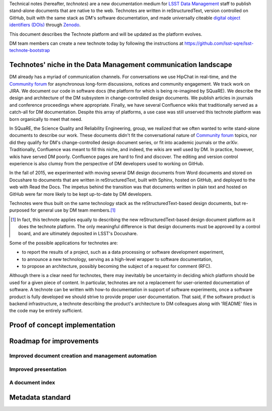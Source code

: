 Technical notes (hereafter, *technotes*) are a new documentation medium for `LSST Data Management <http://dm.lsst.org>`_ staff to publish stand-alone documents that are native to the web.
Technotes are written in reStructuredText, version controlled on GitHub, built with the same stack as DM's software documentation, and made universally citeable `digital object identifiers (DOIs) <http://www.doi.org>`_ through Zenodo_.

This document describes the Technote platform and will be updated as the platform evolves.

DM team members can create a new technote today by following the instructions at https://github.com/lsst-sqre/lsst-technote-bootstrap

.. _Zenodo: https://zenodo.org

.. _niche:

Technotes' niche in the Data Management communication landscape
===============================================================

DM already has a myriad of communication channels.
For conversations we use HipChat in real-time, and the `Community forum`_ for asynchronous long-form discussions, notices and community engagement.
We track work on JIRA.
We document our code in software docs (the platform for which is being re-imagined by SQuaRE).
We describe the design and architecture of the DM subsystem in change-controlled design documents.
We publish articles in journals and conference proceedings where appropriate.
Finally, we have several Confluence wikis that traditionally served as a catch-all for DM documentation.
Despite this array of platforms, a use case was still unserved this technote platform was born organically to meet that need.

In SQuaRE, the Science Quality and Reliability Engineering, group, we realized that we often wanted to write stand-alone documents to describe our work.
These documents didn't fit the conversational nature of `Community forum`_ topics, nor did they qualify for DM's change-controlled design document series, or fit into academic journals or the `arXiv`.
Traditionally, Confluence was meant to fill this niche, and indeed, the wikis are well used by DM.
In practice, however, wikis have served DM poorly.
Confluence pages are hard to find and discover.
The editing and version control experience is also clumsy from the perspective of DM developers used to working on GitHub.

In the fall of 2015, we experimented with moving several DM design documents from Word documents and stored on Docushare to documents that are written in reStructuredText, built with Sphinx, hosted on GitHub, and deployed to the web with Read the Docs.
The impetus behind the transition was that documents written in plain text and hosted on GitHub were far more likely to be kept up-to-date by DM developers.

Technotes were thus built on the same technology stack as the reStructuredText-based design documents, but re-purposed for general use by DM team members.\ [#]_ 

.. [#] In fact, this technote applies equally to describing the new reStructuredText-based design document platform as it does the technote platform. The only meaningful difference is that design documents must be approved by a control board, and are ultimately deposited in LSST's Docushare.

Some of the possible applications for technotes are:

- to report the results of a project, such as a data processing or software development experiment,
- to announce a new technology, serving as a high-level wrapper to software documentation,
- to propose an architecture, possibly becoming the subject of a request for comment (RFC).

Although there is a clear need for technotes, there may inevitably be uncertainty in deciding which platform should be used for a given piece of content.
In particular, technotes are not a replacement for user-oriented documentation of software.
A technote can be written with how-to documentation in support of software experiments, once a software product is fully developed we should strive to provide proper user documentation.
That said, if the software product is backend infrastructure, a technote describing the product's architecture to DM colleagues along with 'README' files in the code may be entirely sufficient.

.. _Community forum: https://community.lsst.org
.. _arXiv: http://arxiv.org


Proof of concept implementation
===============================

Roadmap for improvements
========================

Improved document creation and management automation
----------------------------------------------------

Improved presentation
---------------------

A document index
----------------

Metadata standard
=================

